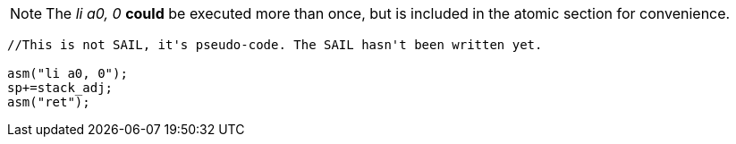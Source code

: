 

[NOTE]

  The _li a0, 0_ *could* be executed more than once, but is included in the atomic section for convenience.

[source,sail]
--
//This is not SAIL, it's pseudo-code. The SAIL hasn't been written yet.

asm("li a0, 0");
sp+=stack_adj;
asm("ret");
--
